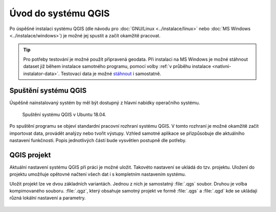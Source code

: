 Úvod do systému QGIS
---------------------

Po úspěšné instalaci systému QGIS (dle návodu pro :doc:`GNU/Linux
<../instalace/linux>` nebo :doc:`MS Windows <../instalace/windows>`)
je možné jej spustit a začít okamžitě pracovat.

.. tip:: Pro potřeby testování je možné použít připravená geodata. Při
      instalaci na MS Windows je možné stáhnout dataset již během
      instalace samotného programu, pomocí volby :ref:`v průběhu
      instalace <nativni-instalator-data>`. Testovací data je možné
      `stáhnout <http://qgis.org/downloads/data/>`_ i samostatně.

.. index::
   single: spuštění QGIS

Spuštění systému QGIS
=====================

Úspěšně nainstalovaný systém by měl být dostupný z hlavní nabídky
operačního systému.

.. raw:: latex

   \newpage

.. figure:: images/linux_start.png

   Spuštění systému QGIS v Ubuntu 18.04.
   

.. figure:: images/qgis_start_win.png
   :class: small
   :scale-latex: 50

   Spuštění systému QGIS z nabídky Start v MS Windows.

.. notecmd:: Spuštění QGIS

   V systému GNU/Linux je možné spustit QGIS z příkazové řádky
   jednoduchým zadáním názvu programu.
             
   .. code-block:: bash

      qgis

Po spuštění programu se objeví standardní pracovní rozhraní systému
QGIS. V tomto rozhraní je možné okamžitě začít importovat data,
provádět analýzy nebo tvořit výstupy. Vzhled samotné aplikace se
přizpůsobuje dle aktuálního nastavení funkčnosti. Popis jednotlivých
částí bude vysvětlen postupně dle potřeby.
 
 .. figure:: images/run_qgis.png
    :class: large
    :scale-latex: 85

    Vzhled QGIS po spuštění.

.. noteadvanced::

   Pokud máte rozpracované projekty v konkrétní verzi a chcete
   vyskoušet novou verzi, tak není nutné stávajíci verzi odinstalovat.
                
   Jednotlivé verze jsou schopné pracovat vedle sebe.  Navíc jsou
   schopné přebírat nastavení. To například znamená, že pokud
   používáte určité pluginy, tak budou okamžitě dostupné i v nové
   verzi. Platí to i zpětně, když přidáte funkcionalitu v nové verzi,
   tak je možné ji použít i ve starší verzi (platí pro nástroje
   kompatibilní pro nainstalované verze).

..
   .. figure:: images/qgis_more_versions.png
      :class: small
      :scale-latex: 40
                            
      Výběr z vícero verzí QGIS v MS Windows.

.. index::
   single: QGIS projekt


QGIS projekt
============

Aktuální nastavení systému QGIS při práci je možné uložit. Takovéto
nastavení se ukládá do tzv. projektu. Uložení do projektu umožňuje
opětovné načtení všech dat i s kompletním nastavením systému.

Uložit projekt lze ve dvou základních variantách. Jednou z nich je
samostatný :file:`.qgs` soubor. Druhou je volba kompimovaného souboru.
:file:`.qgz`, který obsahuje samotný projekt ve formě :file:`.qgs` a
:file:`.qgd` kde se ukládají různá lokální nastavení a parametry.

 .. figure:: images/project.png
    :scale-latex: 85

    Volba typu uložení projektu.

.. noteadvanced:: QGIS projekt je ukládán jako XML soubor. Vzhledem k
   tomu, že se jedná o textový formát, lze jej editovat i mimo samotný
   QGIS. Je však nutné znát strukturu formátu, a proto tento postup
   lze doporučit pro opravdu pokročilé uživatele a spíše v extrémních
   případech. Soubor :file:`.qgd` je souborová SQLite databáze projektu.
   Lze ji také upravovat nezávisle na projektu pomocí běžných nástrojů
   pro SQLite databázi.

.. todo:: pridat ikonky ?
